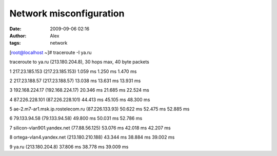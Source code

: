 Network misconfiguration
########################
:date: 2009-09-06 02:16
:author: Alex
:tags: network

[root@localhost ~]# traceroute -I ya.ru

traceroute to ya.ru (213.180.204.8), 30 hops max, 40 byte packets

1 217.23.185.153 (217.23.185.153) 1.059 ms 1.250 ms 1.470 ms

2 217.23.188.57 (217.23.188.57) 13.038 ms 13.631 ms 13.931 ms

3 192.168.224.17 (192.168.224.17) 20.346 ms 21.685 ms 22.524 ms

4 87.226.228.101 (87.226.228.101) 44.413 ms 45.105 ms 48.300 ms

5 ae-2.m7-ar1.msk.ip.rostelecom.ru (87.226.133.93) 50.622 ms 52.475 ms
52.885 ms

6 79.133.94.58 (79.133.94.58) 49.800 ms 50.031 ms 52.786 ms

7 silicon-vlan901.yandex.net (77.88.56.125) 53.076 ms 42.018 ms 42.207
ms

8 ortega-vlan4.yandex.net (213.180.210.188) 43.344 ms 38.884 ms 39.002
ms

9 ya.ru (213.180.204.8) 37.806 ms 38.778 ms 39.009 ms
